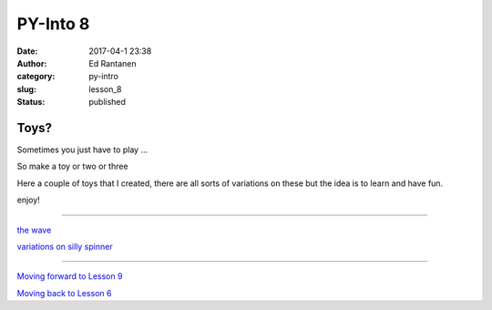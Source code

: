 PY-Into 8
#########
:date: 2017-04-1 23:38
:author: Ed Rantanen
:category: py-intro
:slug: lesson_8
:status: published


.. raw:: html

    <embed>
       <br>
    </embed>



Toys?
.....

Sometimes you just have to play ...

So make a toy or two or three

Here a couple of toys that I created, there are all sorts of variations on these but the idea is to learn and have fun.

enjoy!

=====


`the wave   <./code_snips/vert_sin_moving_string.py>`__

`variations on silly spinner   <./code_snips/ascii_txt_spinner.py>`__


=====





.. raw:: html

    <embed>
       <br>
    </embed>




`Moving forward to Lesson 9 <lesson_9.html>`__

`Moving back to Lesson 6 <lesson_6.html>`__